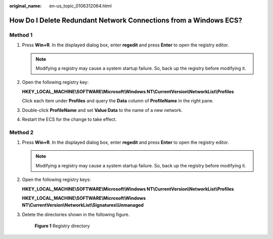 :original_name: en-us_topic_0106312064.html

.. _en-us_topic_0106312064:

How Do I Delete Redundant Network Connections from a Windows ECS?
=================================================================

Method 1
--------

#. Press **Win+R**. In the displayed dialog box, enter **regedit** and press **Enter** to open the registry editor.

   .. note::

      Modifying a registry may cause a system startup failure. So, back up the registry before modifying it.

#. Open the following registry key:

   **HKEY_LOCAL_MACHINE\\SOFTWARE\\Microsoft\\Windows NT\\CurrentVersion\\NetworkList\\Profiles**

   Click each item under **Profiles** and query the **Data** column of **ProfileName** in the right pane.

#. Double-click **ProfileName** and set **Value Data** to the name of a new network.

#. Restart the ECS for the change to take effect.

Method 2
--------

#. Press **Win+R**. In the displayed dialog box, enter **regedit** and press **Enter** to open the registry editor.

   .. note::

      Modifying a registry may cause a system startup failure. So, back up the registry before modifying it.

#. Open the following registry keys:

   **HKEY_LOCAL_MACHINE\\SOFTWARE\\Microsoft\\Windows NT\\CurrentVersion\\NetworkList\\Profiles**

   **HKEY_LOCAL_MACHINE\\SOFTWARE\\Microsoft\\Windows NT\\CurrentVersion\\NetworkList\\Signatures\\Unmanaged**

#. Delete the directories shown in the following figure.


   .. figure:: /_static/images/en-us_image_0207581512.png
      :alt: **Figure 1** Registry directory

      **Figure 1** Registry directory
